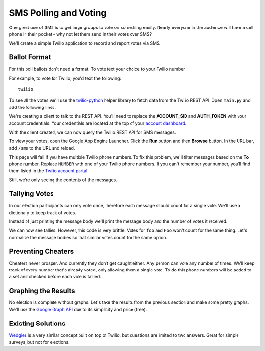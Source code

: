.. _voting:

SMS Polling and Voting
======================

One great use of SMS is to get large groups to vote on something easily. Nearly
everyone in the audience will have a cell phone in their pocket - why not let
them send in their votes over SMS?

We'll create a simple Twilio application to record and report votes via SMS. 

Ballot Format
-------------

For this poll ballots don't need a format. To vote text your choice to your
Twilio number.

For example, to vote for Twilio, you'd text the following::

    twilio

To see all the votes we'll use the `twilio-python
<https://github.com/twilio/twilio-python>`_ helper library to fetch data from
the Twilio REST API. Open ``main.py`` and add the following lines.

.. code-block:: python
   :emphasize-lines: 2,4

   import webapp2
   from twilio.rest import TwilioRestClient

   client = TwilioRestClient("ACCOUNT_SID", "AUTH_TOKEN")

   class HelloWorld(webapp2.RequestHandler):

       def get(self):
           self.response.write('Hello World!')

   app = webapp2.WSGIApplication([
       ('/', HelloWorld),
   ], debug=True)

We're creating a client to talk to the REST API. You'll need to replace the
**ACCOUNT_SID** and **AUTH_TOKEN** with your account credentials. Your
credentials are located at the top of your `account dashboard
<https://www.twilio.com/user/account>`_.

With the client created, we can now query the Twilio REST API for SMS messages.

.. code-block:: python
   :emphasize-lines: 6-10,19

   import webapp2
   from twilio.rest import TwilioRestClient

   client = TwilioRestClient("ACCOUNT_SID", "AUTH_TOKEN")

   class SmsVoting(webapp2.RequestHandler):

       def get(self):
           for msg in client.sms.messages.iter():
                self.response.write(msg.body + "<br>")

   class HelloWorld(webapp2.RequestHandler):

       def get(self):
           self.response.write('Hello World!')

   app = webapp2.WSGIApplication([
       ('/', HelloWorld),
       ('/sms', SmsVoting),
   ], debug=True)

To view your votes, open the Google App Engine Launcher. Click the **Run**
button and then **Browse** button. In the URL bar, add ``/sms`` to the URL and
reload.

This page will fail if you have multiple Twilio phone numbers. To fix this
problem, we'll filter messages based on the **To** phone number. Replace
``NUMBER`` with one of your Twilio phone numbers. If you can't
remember your number, you'll find them listed in the `Twilio account portal
<https://www.twilio.com/user/account/phone-numbers/incoming>`_.

.. code-block:: python
   :emphasize-lines: 9

   import webapp2
   from twilio.rest import TwilioRestClient

   client = TwilioRestClient("ACCOUNT_SID", "AUTH_TOKEN")

   class SmsVoting(webapp2.RequestHandler):

       def get(self):
           for msg in client.sms.messages.iter(to="NUMBER"):
                self.response.write(msg.body + "<br>")

   class HelloWorld(webapp2.RequestHandler):

       def get(self):
           self.response.write('Hello World!')

   app = webapp2.WSGIApplication([
       ('/', HelloWorld),
       ('/sms', SmsVoting),
   ], debug=True)

Still, we're only seeing the contents of the messages.

Tallying Votes
--------------

In our election participants can only vote once, therefore each message should
count for a single vote. We'll use a dictionary to keep track of votes.

Instead of just printing the message body we'll print the message body and the
number of votes it received.

.. code-block:: python
   :emphasize-lines: 3,10-16

   import webapp2
   from twilio.rest import TwilioRestClient
   from collections import defaultdict

   client = TwilioRestClient("ACCOUNT_SID", "AUTH_TOKEN")

   class SmsVoting(webapp2.RequestHandler):

       def get(self):
           votes = defaultdict(int)

           for msg in client.sms.messages.iter(to="NUMBER"):
               votes[msg.body] += 1

           for vote, total in votes.items():
               self.response.write("{} {}<br>".format(total, vote))

   class HelloWorld(webapp2.RequestHandler):

       def get(self):
           self.response.write('Hello World!')

   app = webapp2.WSGIApplication([
       ('/', HelloWorld),
       ('/sms', SmsVoting),
   ], debug=True)

We can now see tallies. However, this code is very brittle. Votes for ``foo``
and ``Foo`` won't count for the same thing. Let's normalize the message bodies
so that similar votes count for the same option.

.. code-block:: python
   :emphasize-lines: 13

   import webapp2
   from twilio.rest import TwilioRestClient
   from collections import defaultdict

   client = TwilioRestClient("ACCOUNT_SID", "AUTH_TOKEN")

   class SmsVoting(webapp2.RequestHandler):

       def get(self):
           votes = defaultdict(int)

           for msg in client.sms.messages.iter(to="NUMBER"):
               votes[msg.body.upper().strip()] += 1

           for vote, total in votes.items():
               self.response.write("{} {}<br>".format(total, vote))

   class HelloWorld(webapp2.RequestHandler):

       def get(self):
           self.response.write('Hello World!')

   app = webapp2.WSGIApplication([
       ('/', HelloWorld),
       ('/sms', SmsVoting),
   ], debug=True)


Preventing Cheaters
-------------------

Cheaters never prosper. And currently they don't get caught either. Any person
can vote any number of times. We'll keep track of every number that's already voted,
only allowing them a single vote. To do this phone numbers will be added to a
set and checked before each vote is tallied.

.. code-block:: python
   :emphasize-lines: 11,14-15,18

   import webapp2
   from twilio.rest import TwilioRestClient
   from collections import defaultdict

   client = TwilioRestClient("ACCOUNT_SID", "AUTH_TOKEN")

   class SmsVoting(webapp2.RequestHandler):

       def get(self):
           votes = defaultdict(int)
           voted = set()

           for msg in client.sms.messages.iter(to="NUMBER"):
               if msg.from_ in voted:
                   continue

               votes[msg.body.upper().strip()] += 1
               voted.add(msg.from_)

           for vote, total in votes.items():
               self.response.write("{} {}\n".format(total, vote))

   class HelloWorld(webapp2.RequestHandler):

       def get(self):
           self.response.write('Hello World!')

   app = webapp2.WSGIApplication([
       ('/', HelloWorld),
       ('/sms', SmsVoting),
   ], debug=True)

Graphing the Results
--------------------

No election is complete without graphs. Let's take the results from the
previous section and make some pretty graphs. We'll use the `Google Graph API
<https://developers.google.com/chart/image/docs/making_charts>`_ due to its
simplicity and price (free).

.. code-block:: python
   :emphasize-lines: 1,21-31

   import urllib
   import webapp2
   from twilio.rest import TwilioRestClient
   from collections import defaultdict

   client = TwilioRestClient("ACCOUNT_SID", "AUTH_TOKEN")

   class SmsVoting(webapp2.RequestHandler):

       def get(self):
           votes = defaultdict(int)
           voted = set()

           for msg in client.sms.messages.iter(to="NUMBER"):
               if msg.from_ in voted:
                   continue

               votes[msg.body.upper().strip()] += 1
               voted.add(msg.from_)

           url = "https://chart.googleapis.com/chart"

           options = {
               "cht": "pc",
               "chs": "500x200",
               "chd": "t:" + ",".join(map(str, votes.values())),
               "chl": "|".join(votes.keys()),
           }

           image = '<img src="{}?{}">'.format(url, urllib.urlencode(options))
           self.response.write(image)

   class HelloWorld(webapp2.RequestHandler):

       def get(self):
           self.response.write('Hello World!')

   app = webapp2.WSGIApplication([
       ('/', HelloWorld),
       ('/sms', SmsVoting),
   ], debug=True)


Existing Solutions
------------------

`Wedgies <http://wedgies.com/>`_ is a very similar concept built on top of
Twilio, but questions are limited to two answers. Great for simple surveys, but
not for elections.
